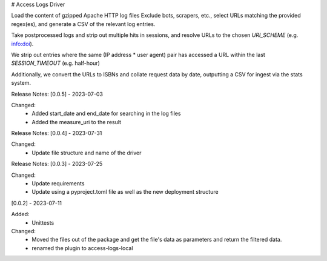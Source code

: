 # Access Logs Driver

Load the content of gzipped Apache HTTP log files
Exclude bots, scrapers, etc., select URLs matching the provided regex(es), and generate a CSV of the relevant log entries.

Take postprocessed logs and strip out multiple hits in sessions, and
resolve URLs to the chosen `URI_SCHEME` (e.g. info:doi).

We strip out entries where the same (IP address * user agent) pair has accessed
a URL within the last `SESSION_TIMEOUT` (e.g. half-hour)

Additionally, we convert the URLs to ISBNs and collate request data by date,
outputting a CSV for ingest via the stats system.

Release Notes:
[0.0.5] - 2023-07-03

Changed:
    * Added start_date and end_date for searching in the log files
    * Added the measure_uri to the result

Release Notes:
[0.0.4] - 2023-07-31

Changed:
    * Update file structure and name of the driver

Release Notes:
[0.0.3] - 2023-07-25

Changed:
    * Update requirements
    * Update using a pyproject.toml file as well as the new deployment structure


[0.0.2] - 2023-07-11

Added:
    * Unittests

Changed:
    * Moved the files out of the package and get the file's data as parameters and return the filtered data.
    * renamed the plugin to access-logs-local
